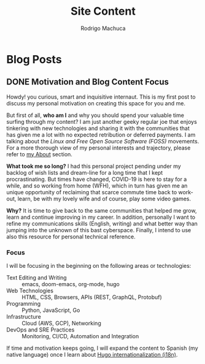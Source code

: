 #+TITLE: Site Content
#+AUTHOR: Rodrigo Machuca
#+DESCRIPTION: org-mode markup content to be parsed and rendered into CommonMarkdown by ox-hugo
#+STARTUP: overview
#+HUGO_BASE_DIR: .
#+HUGO_SECTION: posts
* Blog Posts
** DONE Motivation and Blog Content Focus
CLOSED: [2020-09-04 Fri 21:46]
:PROPERTIES:
:ID:       c9eea857-3413-45d7-9281-3c4f5236857e
:EXPORT_FILE_NAME: motivation-and-blog-content-focus
:EXPORT_DATE: 2020-09-04
:END:

Howdy! you curious, smart and inquisitive internaut. This is my first post to
discuss my personal motivation on creating this space for you and me.

But first of all, *who am I* and why you should spend your valuable time surfing
through my content? I am just another geeky regular joe that enjoys tinkering
with new technologies and sharing it with the communities that has given me a
lot with no expected retribution or deferred payments. I am talking about the
/Linux and Free Open Source Software (FOSS)/ movements. For a more thorough view
of my personal interests and trajectory, please refer to [[https://www.rmachuca.me/about][my About]] section.

*What took me so long?* I had this personal project pending under my backlog of
wish lists and dream-line for a long time that I kept procrastinating. But times
have changed, COVID-19 is here to stay for a while, and so working from home
(WFH), which in turn has given me an unique opportunity of reclaiming that
scarce commute time back to work-out, learn, be with my lovely wife and of
course, play some video games.

*Why?* It is time to give back to the same communities that helped me grow,
learn and continue improving in my career. In addition, personally I want to
refine my communications skills (English, writing) and what better way than
jumping into the unknown of this bast cyberspace. Finally, I intend to use also
this resource for personal technical reference.

*** Focus

I will be focusing in the beginning on the following areas or technologies:

- Text Editing and Writing :: emacs, doom-emacs, org-mode, hugo
- Web Technologies :: HTML, CSS, Browsers, APIs (REST, GraphQL, Protobuf)
- Programming :: Python, JavaScript, Go
- Infrastructure :: Cloud (AWS, GCP), Networking
- DevOps and SRE Practices :: Monitoring, CI/CD, Automation and Integration

If time and motivation keeps going, I will expand the content to Spanish (my
native language) once I learn about [[https://gohugo.io/content-management/multilingual/][Hugo internationalization (i18n)]].
